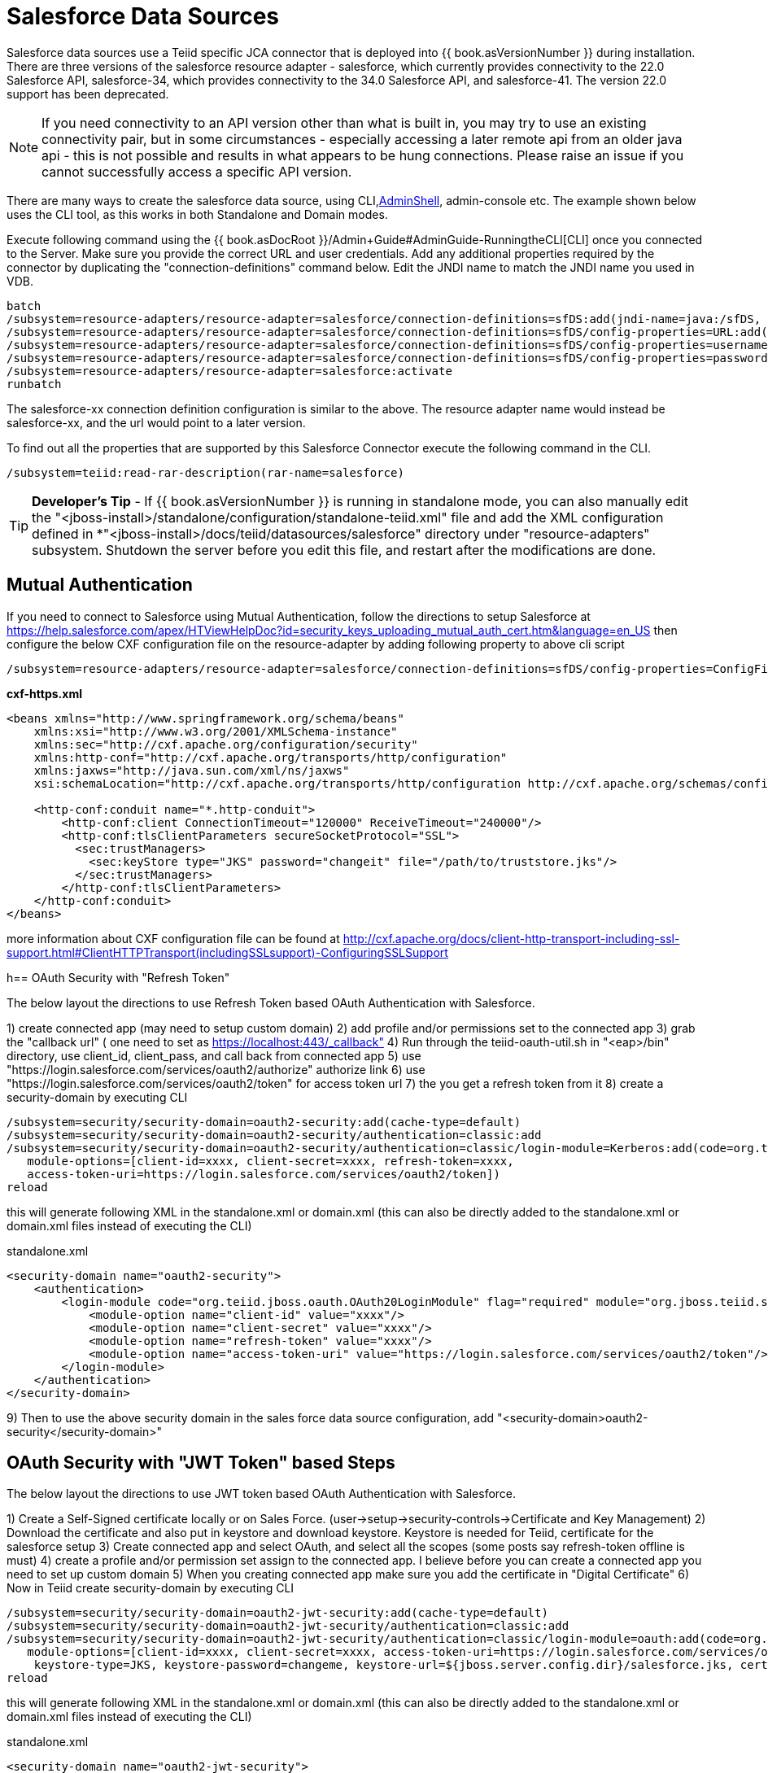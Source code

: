 
= Salesforce Data Sources

Salesforce data sources use a Teiid specific JCA connector that is deployed into {{ book.asVersionNumber }} during installation. There are three versions of the salesforce resource adapter - salesforce, which currently provides connectivity to the 22.0 Salesforce API, salesforce-34, which provides connectivity to the 34.0 Salesforce API, and salesforce-41. The version 22.0 support has been deprecated.

NOTE: If you need connectivity to an API version other than what is built in, you may try to use an existing connectivity pair, but in some circumstances - especially accessing a later remote api from an older java api - this is not possible and results in what appears to be hung connections.  Please raise an issue if you cannot successfully access a specific API version.

There are many ways to create the salesforce data source, using CLI,link:AdminShell.adoc[AdminShell], admin-console etc. The example shown below uses the CLI tool, as this works in both Standalone and Domain modes.

Execute following command using the {{ book.asDocRoot }}/Admin+Guide#AdminGuide-RunningtheCLI[CLI] once you connected to the Server. Make sure you provide the correct URL and user credentials. Add any additional properties required by the connector by duplicating the "connection-definitions" command below. Edit the JNDI name to match the JNDI name you used in VDB.

[source,java]
----
batch
/subsystem=resource-adapters/resource-adapter=salesforce/connection-definitions=sfDS:add(jndi-name=java:/sfDS, class-name=org.teiid.resource.adapter.salesforce.SalesForceManagedConnectionFactory, enabled=true, use-java-context=true)
/subsystem=resource-adapters/resource-adapter=salesforce/connection-definitions=sfDS/config-properties=URL:add(value=https://login.salesforce.com/services/Soap/u/22.0)
/subsystem=resource-adapters/resource-adapter=salesforce/connection-definitions=sfDS/config-properties=username:add(value={user})
/subsystem=resource-adapters/resource-adapter=salesforce/connection-definitions=sfDS/config-properties=password:add(value={password})
/subsystem=resource-adapters/resource-adapter=salesforce:activate
runbatch
----

The salesforce-xx connection definition configuration is similar to the above. The resource adapter name would instead be salesforce-xx, and the url would point to a later version.

To find out all the properties that are supported by this Salesforce Connector execute the following command in the CLI.

[source,sql]
----
/subsystem=teiid:read-rar-description(rar-name=salesforce)
----

TIP: *Developer’s Tip* - If {{ book.asVersionNumber }} is running in standalone mode, you can also manually edit the "<jboss-install>/standalone/configuration/standalone-teiid.xml" file and add the XML configuration defined in *"<jboss-install>/docs/teiid/datasources/salesforce" directory under "resource-adapters" subsystem. Shutdown the server before you edit this file, and restart after the modifications are done.

== Mutual Authentication

If you need to connect to Salesforce using Mutual Authentication, follow the directions to setup Salesforce at https://help.salesforce.com/apex/HTViewHelpDoc?id=security_keys_uploading_mutual_auth_cert.htm&language=en_US[https://help.salesforce.com/apex/HTViewHelpDoc?id=security_keys_uploading_mutual_auth_cert.htm&language=en_US] then configure the below CXF configuration file on the resource-adapter by adding following property to above cli script

[source,java]
----
/subsystem=resource-adapters/resource-adapter=salesforce/connection-definitions=sfDS/config-properties=ConfigFile:add(value=${jboss.server.config.dir}/cxf-https.xml)
----

[source,xml]
.*cxf-https.xml*
----
<beans xmlns="http://www.springframework.org/schema/beans"
    xmlns:xsi="http://www.w3.org/2001/XMLSchema-instance"
    xmlns:sec="http://cxf.apache.org/configuration/security"
    xmlns:http-conf="http://cxf.apache.org/transports/http/configuration"
    xmlns:jaxws="http://java.sun.com/xml/ns/jaxws"
    xsi:schemaLocation="http://cxf.apache.org/transports/http/configuration http://cxf.apache.org/schemas/configuration/http-conf.xsd http://www.springframework.org/schema/beans http://www.springframework.org/schema/beans/spring-beans-2.0.xsd http://cxf.apache.org/configuration/security http://cxf.apache.org/schemas/configuration/security.xsd">
  
    <http-conf:conduit name="*.http-conduit">
        <http-conf:client ConnectionTimeout="120000" ReceiveTimeout="240000"/>
        <http-conf:tlsClientParameters secureSocketProtocol="SSL">
          <sec:trustManagers>
            <sec:keyStore type="JKS" password="changeit" file="/path/to/truststore.jks"/>
          </sec:trustManagers>
        </http-conf:tlsClientParameters>
    </http-conf:conduit>
</beans>
----

more information about CXF configuration file can be found at http://cxf.apache.org/docs/client-http-transport-including-ssl-support.html#ClientHTTPTransport(includingSSLsupport)-ConfiguringSSLSupport[http://cxf.apache.org/docs/client-http-transport-including-ssl-support.html#ClientHTTPTransport(includingSSLsupport)-ConfiguringSSLSupport]

h== OAuth Security with "Refresh Token"

The below layout the directions to use Refresh Token based OAuth Authentication with Salesforce.

1) create connected app (may need to setup custom domain)
2) add profile and/or permissions set to the connected app
3) grab the "callback url" ( one need to set as https://localhost:443/_callback"
4) Run through the teiid-oauth-util.sh in "<eap>/bin" directory, use client_id, client_pass, and call back from connected app
5) use "https://login.salesforce.com/services/oauth2/authorize" authorize link
6) use "https://login.salesforce.com/services/oauth2/token" for access token url
7) the you get a refresh token from it 
8) create a security-domain by executing CLI

----
/subsystem=security/security-domain=oauth2-security:add(cache-type=default)
/subsystem=security/security-domain=oauth2-security/authentication=classic:add
/subsystem=security/security-domain=oauth2-security/authentication=classic/login-module=Kerberos:add(code=org.teiid.jboss.oauth.OAuth20LoginModule, flag=required, module=org.jboss.teiid.security,
   module-options=[client-id=xxxx, client-secret=xxxx, refresh-token=xxxx, 
   access-token-uri=https://login.salesforce.com/services/oauth2/token])
reload
----

this will generate following XML in the standalone.xml or domain.xml (this can also be directly added to the standalone.xml or domain.xml files instead of executing the CLI)
 
[source,xml]
.standalone.xml
----
<security-domain name="oauth2-security">  
    <authentication>  
        <login-module code="org.teiid.jboss.oauth.OAuth20LoginModule" flag="required" module="org.jboss.teiid.security">  
            <module-option name="client-id" value="xxxx"/>  
            <module-option name="client-secret" value="xxxx"/>  
            <module-option name="refresh-token" value="xxxx"/>  
            <module-option name="access-token-uri" value="https://login.salesforce.com/services/oauth2/token"/>  
        </login-module>  
    </authentication>  
</security-domain>
----

9) Then to use the above security domain in the sales force data source configuration, add "<security-domain>oauth2-security</security-domain>"


== OAuth Security with "JWT Token" based Steps

The below layout the directions to use JWT token based OAuth Authentication with Salesforce.


1) Create a Self-Signed certificate locally or on Sales Force. (user->setup->security-controls->Certificate and Key Management)
2) Download the certificate and also put in keystore and download keystore. Keystore is needed for Teiid, certificate for the salesforce setup
3) Create connected app and select OAuth, and select all the scopes (some posts say refresh-token offline is must)
4) create a profile and/or permission set assign to the connected app. I believe before you can create a connected app you need to set up custom domain
5) When you creating connected app make sure you add the certificate in "Digital Certificate"
6) Now in Teiid create security-domain by executing CLI

----
/subsystem=security/security-domain=oauth2-jwt-security:add(cache-type=default)
/subsystem=security/security-domain=oauth2-jwt-security/authentication=classic:add
/subsystem=security/security-domain=oauth2-jwt-security/authentication=classic/login-module=oauth:add(code=org.teiid.jboss.oauth.OAuth20LoginModule, flag=required, module=org.jboss.teiid.security,
   module-options=[client-id=xxxx, client-secret=xxxx, access-token-uri=https://login.salesforce.com/services/oauth2/token, jwt-audience=https://login.salesforce.com, jwt-subject=your@sf-login.com,
    keystore-type=JKS, keystore-password=changeme, keystore-url=${jboss.server.config.dir}/salesforce.jks, certificate-alias=teiidtest, signature-algorithm-name=SHA256withRSA])
reload
----

this will generate following XML in the standalone.xml or domain.xml (this can also be directly added to the standalone.xml or domain.xml files instead of executing the CLI)

[source,xml]
.standalone.xml
----
<security-domain name="oauth2-jwt-security">
    <authentication>
        <login-module code="org.teiid.jboss.oauth.JWTBearerTokenLoginModule" flag="required" module="org.jboss.teiid.security">
            <module-option name="client-id" value="xxxxx"/>
            <module-option name="client-secret" value="xxxx"/>
            <module-option name="access-token-uri" value="https://login.salesforce.com/services/oauth2/token"/>
            <module-option name="jwt-audience" value="https://login.salesforce.com"/>                            
            <module-option name="jwt-subject" value="your@sf-login.com"/>                            
            
            <module-option name="keystore-type" value="JKS"/>
            <module-option name="keystore-password" value="changeme"/>
            <module-option name="keystore-url" value="${jboss.server.config.dir}/salesforce.jks"/>
            <module-option name="certificate-alias" value="teiidtest"/>                                                                                    
            <module-option name="signature-algorithm-name" value="SHA256withRSA"/>                            
        </login-module>
    </authentication>
</security-domain>
----

7) Then to use the above security domain in the sales force data source configuration, add "<security-domain>oauth2-jwt-security</security-domain>"

More helpful links

https://developer.salesforce.com/blogs/developer-relations/2011/03/oauth-and-the-soap-api.html
https://help.salesforce.com/apex/HTViewHelpDoc?id=remoteaccess_oauth_jwt_flow.htm&language=en_US#create_token
http://salesforce.stackexchange.com/questions/31904/how-and-when-does-a-salesforce-saml-oauth2-user-give-permission-to-use-a-conne
http://salesforce.stackexchange.com/questions/30596/oauth-2-0-jwt-bearer-token-flow
http://salesforce.stackexchange.com/questions/88396/invalid-assertion-error-in-jwt-bearer-token-flow

== Logging

Logging, when enabled, will be performed at an INFO level to the org.apache.cxf.interceptor context.

=== Per Resource Adapder

The CXF config property may also be used to control the logging of requests and responses.

[source,xml]
.*Example logging data source*
----
<resource-adapter id="salesforce-ds">
    <module slot="main" id="org.jboss.teiid.resource-adapter.salesforce-34"/>
    <transaction-support>NoTransaction</transaction-support>
    <connection-definitions>
        <connection-definition class-name="org.teiid.resource.adapter.salesforce.SalesForceManagedConnectionFactory" jndi-name="java:/salesforce_bulk_api" enabled="true" use-java-context="true" pool-name="salesforce-ds">
            <config-property name="password">
                token
            </config-property>
            <config-property name="URL">
                https://login.salesforce.com/services/Soap/u/34.0
            </config-property>
            <config-property name="username">
                name
            </config-property>
            <config-property name="ConfigFile">
                /path/to/cxf.xml
            </config-property>
        </connection-definition>
    </connection-definitions>
</resource-adapter>
----

Corresponding cxf.xml

[source,xml]
.*Example logging data source*
----
<beans xmlns="http://www.springframework.org/schema/beans"
      xmlns:xsi="http://www.w3.org/2001/XMLSchema-instance"
      xmlns:cxf="http://cxf.apache.org/core"
      xsi:schemaLocation="http://cxf.apache.org/core http://cxf.apache.org/schemas/core.xsd http://www.springframework.org/schema/beans http://www.springframework.org/schema/beans/spring-beans-2.0.xsd">
 
    <bean id="loggingFeature" class="org.apache.cxf.feature.LoggingFeature"/>
    <cxf:bus>
        <cxf:features>
            <ref bean="loggingFeature"/>
        </cxf:features>
    </cxf:bus>
</beans>
----

=== All CXF Usage

With the {{ book.asName }} distribution of CXF a system property can be used to enable CXF logging across all usage in the application server - see https://docs.jboss.org/author/display/JBWS/Advanced+User+Guide[the {{ book.asName }} docs].

[source,xml]
.*Example System Property*
----
<system-properties>
  <property name="org.apache.cxf.logging.enabled" value="true"/>
</system-properties>
----
